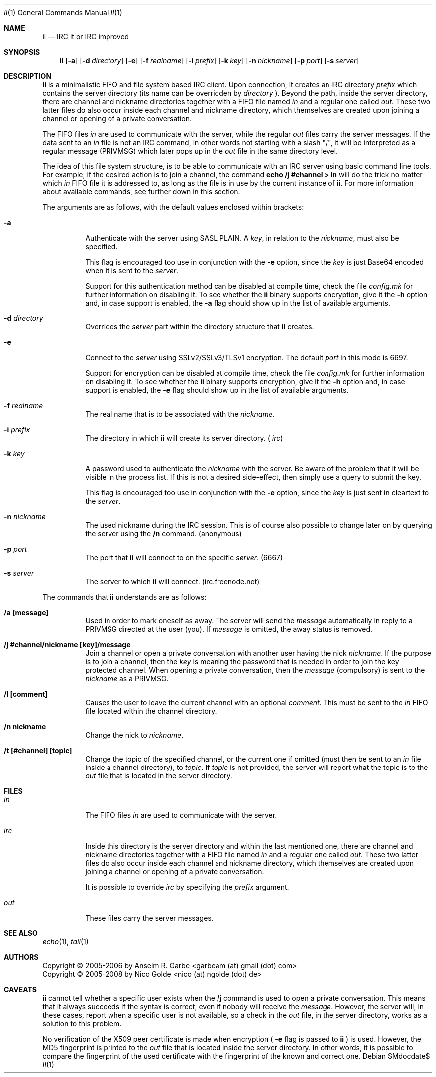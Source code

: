 .\" The author of this work has dedicated it to the public by waiving all of
.\" his or her rights to the work under copyright law and all related or
.\" neighboring legal rights he or she had in the work, to the extent allowable
.\" by law.
.Dd $Mdocdate$
.Dt II 1
.Os
.Sh NAME
.Nm ii
.Nd IRC it or IRC improved
.Sh SYNOPSIS
.Nm
.Op Fl a
.Op Fl d Ar directory
.Op Fl e
.Op Fl f Ar realname
.Op Fl i Ar prefix
.Op Fl k Ar key
.Op Fl n Ar nickname
.Op Fl p Ar port
.Op Fl s Ar server
.Sh DESCRIPTION
.Nm
is a minimalistic FIFO and file system based IRC client.
Upon connection, it creates an IRC directory
.Ar prefix
which contains the server directory (its name can be overridden by
.Ar directory
).
Beyond the path, inside the server directory, there are channel and nickname
directories together with a FIFO file named
.Pa in
and a regular one called
.Pa out .
These two latter files do also occur inside each channel and nickname
directory, which themselves are created upon joining a channel or opening of a
private conversation.
.Pp
The FIFO files
.Pa in
are used to communicate with the server, while the regular
.Pa out
files carry the server messages.
If the data sent to an
.Pa in
file is not an IRC command, in other words not starting with a slash "/", it
will be interpreted as a regular message (PRIVMSG) which later pops up in the
.Pa out
file in the same directory level.
.Pp
The idea of this file system structure, is to be able to communicate with an
IRC server using basic command line tools.
For example, if the desired action is to join a channel, the command
.Cm echo "/j #channel" > in
will do the trick no matter which
.Pa in
FIFO file it is addressed to, as long as the file is in use by the current
instance of
.Nm .
For more information about available commands, see further down in this
section.
.Pp
The arguments are as follows, with the default values enclosed within brackets:
.Bl -tag -width Ds
.It Fl a
Authenticate with the server using SASL PLAIN.
A
.Ar key ,
in relation to the
.Ar nickname ,
must also be specified.
.Pp
This flag is encouraged too use in conjunction with the
.Fl e
option, since the
.Ar key
is just Base64 encoded when it is sent to the
.Ar server .
.Pp
Support for this authentication method can be disabled at compile time, check
the file
.Pa config.mk
for further information on disabling it.
To see whether the
.Nm
binary supports encryption, give it the
.Fl h
option and, in case support is enabled, the
.Fl a
flag should show up in the list of available arguments.
.It Fl d Ar directory
Overrides the
.Ar server
part within the directory structure that
.Nm
creates.
.It Fl e
Connect to the
.Ar server
using SSLv2/SSLv3/TLSv1 encryption.
The default
.Ar port
in this mode is 6697.
.Pp
Support for encryption can be disabled at compile time, check the file
.Pa config.mk
for further information on disabling it.
To see whether the
.Nm
binary supports encryption, give it the
.Fl h
option and, in case support is enabled, the
.Fl e
flag should show up in the list of available arguments.
.It Fl f Ar realname
The real name that is to be associated with the
.Ar nickname .
.It Fl i Ar prefix
The directory in which
.Nm
will create its server directory.
(
.Pa irc )
.It Fl k Ar key
A password used to authenticate the
.Ar nickname
with the server. Be aware of the problem that it will be visible in the process
list.
If this is not a desired side-effect, then simply use a query to submit the
key.
.Pp
This flag is encouraged too use in conjunction with the
.Fl e
option, since the
.Ar key
is just sent in cleartext to the
.Ar server .
.It Fl n Ar nickname
The used nickname during the IRC session.
This is of course also possible to change later on by querying the
server using the
.Cm /n
command.
(anonymous)
.It Fl p Ar port
The port that
.Nm
will connect to on the specific
.Ar server .
(6667)
.It Fl s Ar server
The server to which
.Nm
will connect.
(irc.freenode.net)
.El
.Pp
The commands that
.Nm
understands are as follows:
.Bl -tag -width Ds
.It Cm /a [message]
Used in order to mark oneself as away.
The server will send the
.Ar message
automatically in reply to a PRIVMSG directed at the user (you).
If
.Ar message
is omitted, the away status is removed.
.It Cm /j #channel/nickname [key]/message
Join a channel or open a private conversation with another user having the nick
.Ar nickname .
If the purpose is to join a channel, then the
.Ar key
is meaning the password that is needed in order to join the key protected
channel.
When opening a private conversation, then the
.Ar message
(compulsory) is sent to the
.Ar nickname
as a PRIVMSG.
.It Cm /l [comment]
Causes the user to leave the current channel with an optional
.Ar comment .
This must be sent to the
.Pa in
FIFO file located within the channel directory.
.It Cm /n nickname
Change the nick to
.Ar nickname .
.It Cm /t [#channel] [topic]
Change the topic of the specified channel, or the current one if omitted (must
then be sent to an
.Pa in
file inside a channel directory), to
.Ar topic .
If
.Ar topic
is not provided, the server will report what the topic is to the
.Pa out
file that is located in the server directory.
.El
.Sh FILES
.Bl -tag -width Ds
.It Pa in
The FIFO files
.Pa in
are used to communicate with the server.
.It Pa irc
Inside this directory is the server directory and within the last mentioned
one, there are channel and nickname directories together with a FIFO file named
.Pa in
and a regular one called
.Pa out .
These two latter files do also occur inside each channel and nickname
directory, which themselves are created upon joining a channel or opening of a
private conversation.
.Pp
It is possible to override
.Pa irc
by specifying the
.Ar prefix
argument.
.It Pa out
These files carry the server messages.
.El
.Sh SEE ALSO
.Xr echo 1 ,
.Xr tail 1
.Sh AUTHORS
.An Copyright \(co 2005-2006 by Anselm R. Garbe <garbeam (at) gmail (dot) com>
.An Copyright \(co 2005-2008 by Nico Golde <nico (at) ngolde (dot) de>
.Sh CAVEATS
.Nm
cannot tell whether a specific user exists when the
.Cm /j
command is used to open a private conversation.
This means that it always succeeds if the syntax is correct, even if nobody
will receive the
.Ar message .
However, the server will, in these cases, report when a specific user is not
available, so a check in the
.Pa out
file, in the server directory, works as a solution to this problem.
.Pp
No verification of the X509 peer certificate is made when encryption (
.Fl e
flag is passed to
.Nm
) is used.
However, the MD5 fingerprint is printed to the
.Pa out
file that is located inside the server directory.
In other words, it is possible to compare the fingerprint of the used
certificate with the fingerprint of the known and correct one.

